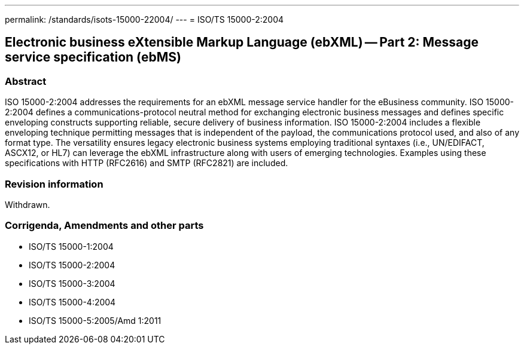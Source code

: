 ---
permalink: /standards/isots-15000-22004/
---
= ISO/TS 15000-2:2004

== Electronic business eXtensible Markup Language (ebXML) -- Part 2: Message service specification (ebMS)
=== Abstract

ISO 15000-2:2004 addresses the requirements for an ebXML message service handler for the eBusiness community. ISO 15000-2:2004 defines a communications-protocol neutral method for exchanging electronic business messages and defines specific enveloping constructs supporting reliable, secure delivery of business information. ISO 15000-2:2004 includes a flexible enveloping technique permitting messages that is independent of the payload, the communications protocol used, and also of any format type. The versatility ensures legacy electronic business systems employing traditional syntaxes (i.e., UN/EDIFACT, ASCX12, or HL7) can leverage the ebXML infrastructure along with users of emerging technologies. Examples using these specifications with HTTP (RFC2616) and SMTP (RFC2821) are included.


=== Revision information

Withdrawn.

=== Corrigenda, Amendments and other parts
* ISO/TS 15000-1:2004
* ISO/TS 15000-2:2004
* ISO/TS 15000-3:2004
* ISO/TS 15000-4:2004
* ISO/TS 15000-5:2005/Amd 1:2011


